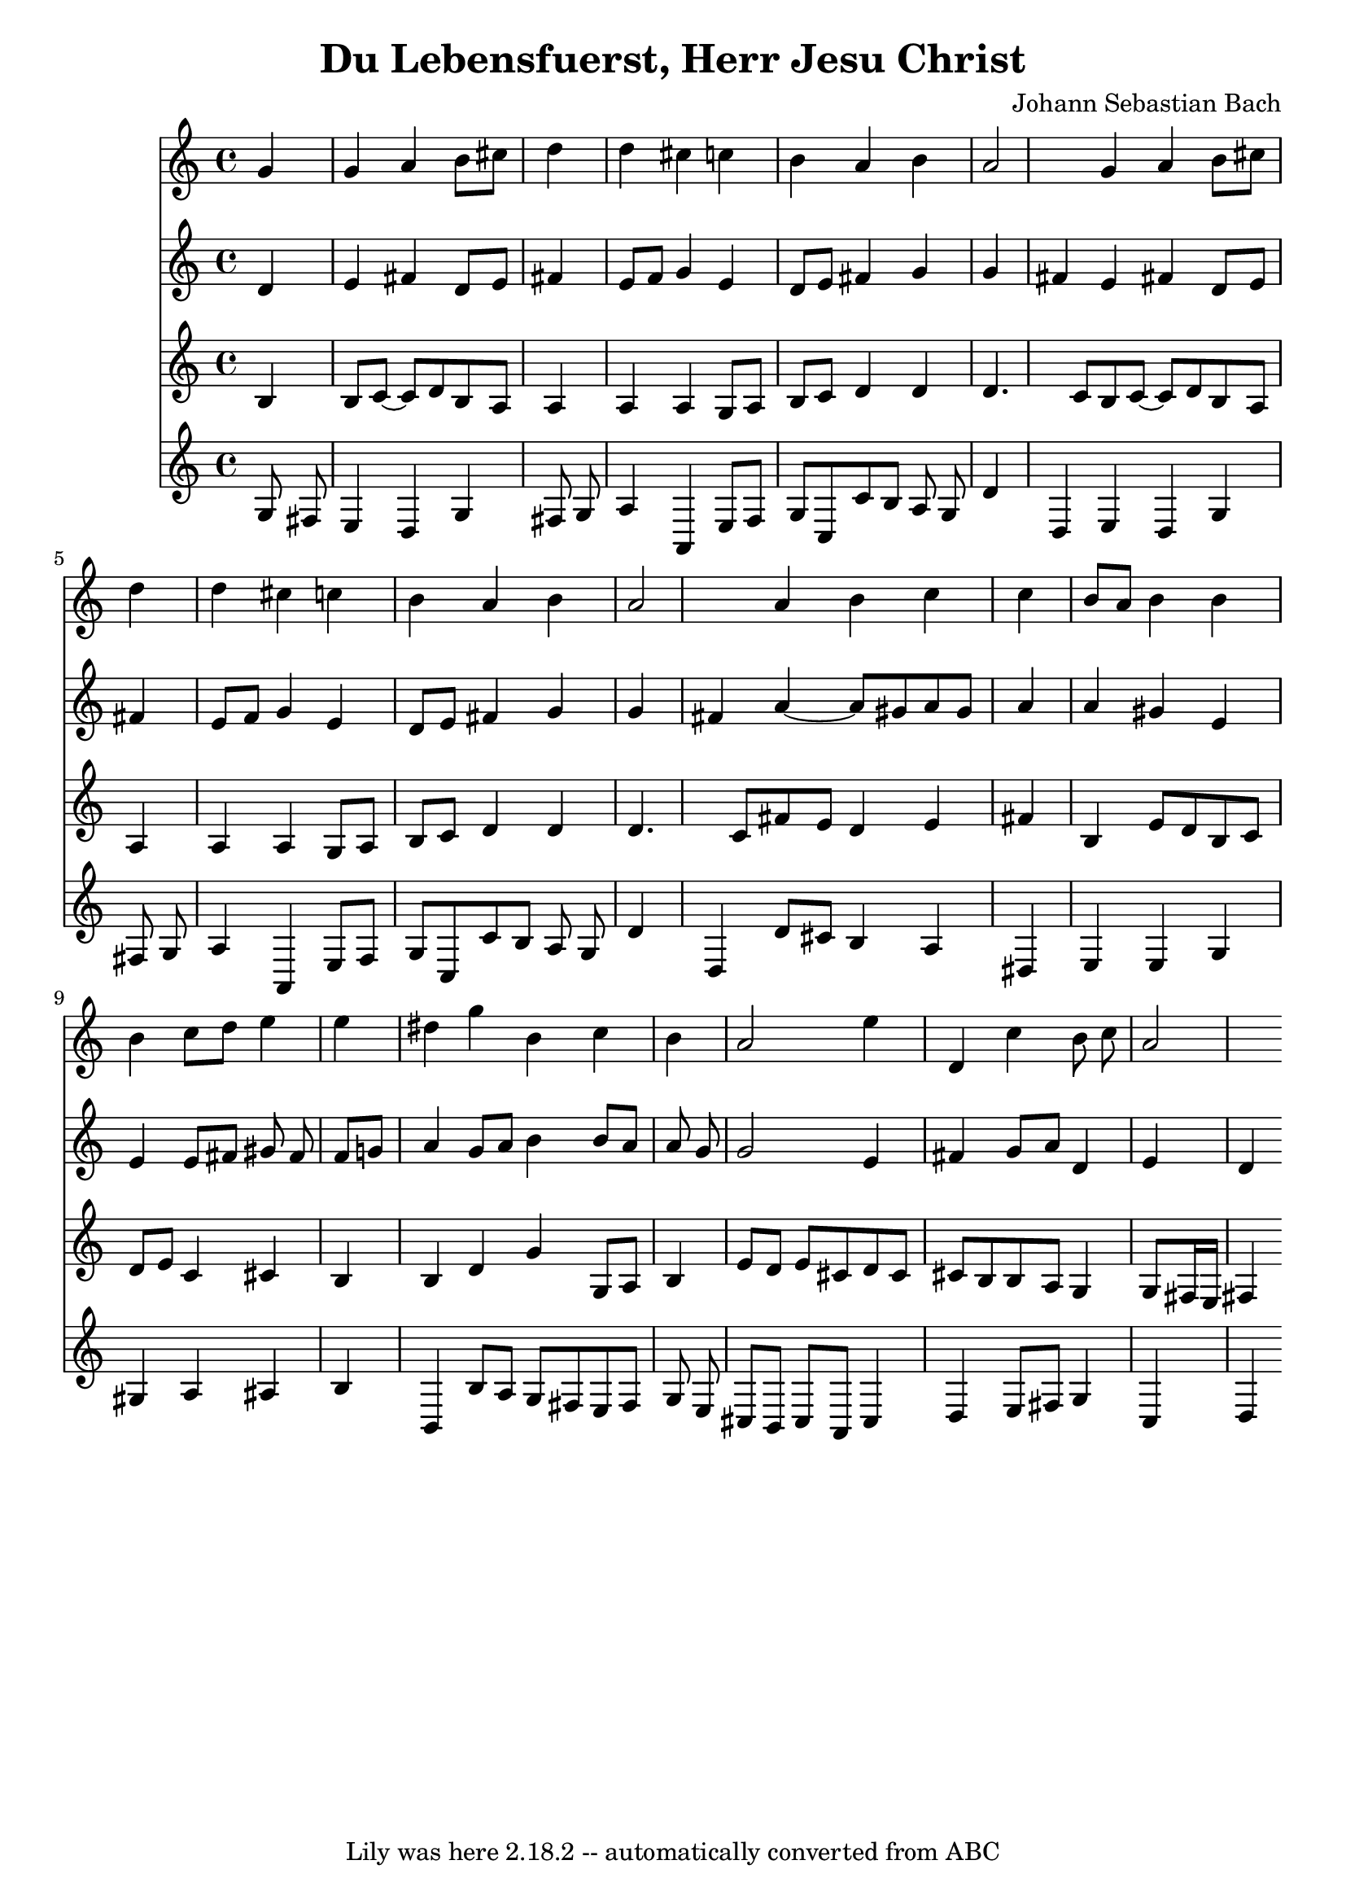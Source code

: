 \version "2.7.40"
\header {
	composer = "Johann Sebastian Bach"
	crossRefNumber = "1"
	footnotes = ""
	tagline = "Lily was here 2.18.2 -- automatically converted from ABC"
	title = "Du Lebensfuerst, Herr Jesu Christ"
}
voiceB =  {
\set Score.defaultBarType = ""

g'4  \bar "|"   g'4    a'4    b'8    cis''8    d''4    \bar "|"   d''4    
cis''4    c''!4    b'4    a'4    b'4    \bar "|"   a'2    g'4    a'4    b'8    
cis''8    d''4    \bar "|"   d''4    cis''4    c''!4    b'4    a'4    b'4    
\bar "|"   a'2    a'4    b'4    c''4    c''4    \bar "|"   b'8    a'8    b'4    
b'4    b'4    c''8    d''8    e''4    \bar "|"   e''4    dis''4    g''4    b'4  
  c''4    b'4    \bar "|"   a'2    e''4    d'4    c''4    b'8    c''8    
\bar "|"   a'2    
}
voiceC =  {
\set Score.defaultBarType = ""

d'4    \bar "|"   e'4    fis'4    d'8    e'8    fis'4    \bar "|"   e'8    
fis'8    g'4    e'4    d'8    e'8    fis'!4    g'4    \bar "|"   g'4    fis'4   
 e'4    fis'!4    d'8    e'8    fis'4    \bar "|"   e'8    fis'8    g'4    e'4  
  d'8    e'8    fis'!4    g'4    \bar "|"   g'4    fis'4    a'4   ~    a'8    
gis'8    a'8    gis'8    a'4    \bar "|"   a'4    gis'4    e'4    e'4    e'8    
fis'8    gis'8    fis'8    \bar "|"   fis'8    g'8    a'4    g'8    a'8    b'4  
  b'8    a'8    a'8    g'8    \bar "|"   g'2    e'4    fis'4    g'8    a'8    
d'4    \bar "|"   e'4    d'4    
}
voiceD =  {
\set Score.defaultBarType = ""

b4    \bar "|"   b8    c'8   ~    c'8    d'8    b8    a8    a4    \bar "|"   a4 
   a4    g8    a8    b8    c'8    d'4    d'4    \bar "|"   d'4.    c'8    b8    
c'8   ~    c'8    d'8    b8    a8    a4    \bar "|"   a4    a4    g8    a8    
b8    c'8    d'4    d'4    \bar "|"   d'4.    c'8    fis'8    e'8    d'4    e'4 
   fis'4    \bar "|"   b4    e'8    d'8    b8    c'8    d'8    e'8    c'4    
cis'4    \bar "|"   b4    b4    d'4    g'4    g8    a8    b4    \bar "|"   e'8  
  d'8    e'8    cis'8    d'8    cis'8    cis'8    b8    b8    a8    g4    
\bar "|"   g8    fis16    e16    fis4    
}
voiceE =  {
\set Score.defaultBarType = ""

\key c \major g8    fis8    \bar "|"   e4    d4    g4    fis8    g8    \bar "|" 
  a4    a,4    e8    fis8    g8    c8    c'8    b8    a8    g8    \bar "|"   
d'4    d4    e4    d4    g4    fis8    g8    \bar "|"   a4    a,4    e8    fis8 
   g8    c8    c'8    b8    a8    g8    \bar "|"   d'4    d4    d'8    cis'8    
b4    a4    dis4    \bar "|"   e4    e4    g4    gis4    a4    ais4    \bar "|" 
  b4    b,4    b8    a8    g8    fis8    e8    fis8    g8    e8    \bar "|"   
cis8    b,8    cis8    a,8    cis4    d4    e8    fis8    g4    \bar "|"   c4   
 d4    
}
voicedefault =  {
\set Score.defaultBarType = ""

% %abc-version 2.0
 % %abcx-abcm2ps-target-version 5.9.1 (29 Sep 2008)
 % %abc-creator hum2abc beta
 % %abcx-conversion-date 2019/02/10 22:18:17
 % %abc-copyright Copyright 1992 David Huron
 % %abc-edited-by David Huron
 % %abc-edited-by David Huron
 % %humdrum-veritas 1517959309
 % %humdrum-veritas-data 644463231
 % %continueall 1
 % %barnumbers 0
 \time 4/4 % %staves [1 2 3 4]
 
}

\score{
    <<

	\context Staff="1"
	{
	    \voicedefault
	    \voiceB 
	}

	\context Staff="2"
	{
	    \voicedefault
	    \voiceC 
	}

	\context Staff="3"
	{
	    \voicedefault
	    \voiceD 
	}

	\context Staff="4"
	{
	    \voicedefault
	    \voiceE 
	}

    >>
	\layout {
	}
	\midi {}
}
